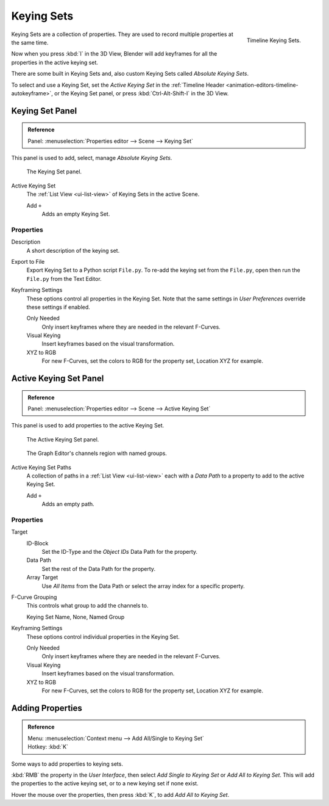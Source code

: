 .. _bpy.ops.anim.keying_set:

***********
Keying Sets
***********

.. figure:: /images/editors_timeline_keying-sets.png
   :align: right

   Timeline Keying Sets.

.. (alt) Keying Sets are a set of keyframe channels.

Keying Sets are a collection of properties.
They are used to record multiple properties at the same time.

Now when you press :kbd:`I` in the 3D View,
Blender will add keyframes for all the properties in the active keying set.

There are some built in Keying Sets and,
also custom Keying Sets called *Absolute Keying Sets*.

To select and use a Keying Set, set the *Active Keying Set* in the
:ref:`Timeline Header <animation-editors-timeline-autokeyframe>`,
or the Keying Set panel, or press :kbd:`Ctrl-Alt-Shift-I` in the 3D View.


Keying Set Panel
================

.. admonition:: Reference
   :class: refbox

   | Panel:    :menuselection:`Properties editor --> Scene --> Keying Set`

This panel is used to add, select, manage *Absolute Keying Sets*.

.. figure:: /images/animation_keyframes_keying-sets_scene-keying-set-panel.png

   The Keying Set panel.

Active Keying Set
   The :ref:`List View <ui-list-view>` of Keying Sets in the active Scene.

   Add ``+``
      Adds an empty Keying Set.


Properties
----------

Description
   A short description of the keying set.
Export to File
   Export Keying Set to a Python script ``File.py``.
   To re-add the keying set from the ``File.py``, open then run the ``File.py`` from the Text Editor.

Keyframing Settings
   These options control all properties in the Keying Set.
   Note that the same settings in *User Preferences* override these settings if enabled.

   Only Needed
      Only insert keyframes where they are needed in the relevant F-Curves.
   Visual Keying
      Insert keyframes based on the visual transformation.
   XYZ to RGB
      For new F-Curves, set the colors to RGB for the property set, Location XYZ for example.


Active Keying Set Panel
=======================

.. admonition:: Reference
   :class: refbox

   | Panel:    :menuselection:`Properties editor --> Scene --> Active Keying Set`

This panel is used to add properties to the active Keying Set.

.. figure:: /images/animation_keyframes_keying-sets_scene-active-keying-set-panel.png

   The Active Keying Set panel.

.. figure:: /images/editors_graph-editor_channels_region.png

   The Graph Editor's channels region with named groups.

Active Keying Set Paths
   A collection of paths in a :ref:`List View <ui-list-view>` each with a *Data Path* to a property
   to add to the active Keying Set.

   Add ``+``
      Adds an empty path.


Properties
----------

Target
   ID-Block
      Set the ID-Type and the *Object IDs* Data Path for the property.
   Data Path
      Set the rest of the Data Path for the property.
   Array Target
      Use *All Items* from the Data Path or select the array index for a specific property.

F-Curve Grouping
   This controls what group to add the channels to.

   Keying Set Name, None, Named Group

Keyframing Settings
   These options control individual properties in the Keying Set.

   Only Needed
      Only insert keyframes where they are needed in the relevant F-Curves.
   Visual Keying
      Insert keyframes based on the visual transformation.
   XYZ to RGB
      For new F-Curves, set the colors to RGB for the property set, Location XYZ for example.


Adding Properties
=================

.. admonition:: Reference
   :class: refbox

   | Menu:     :menuselection:`Context menu --> Add All/Single to Keying Set`
   | Hotkey:   :kbd:`K`

Some ways to add properties to keying sets.

:kbd:`RMB` the property in the *User Interface*, then select *Add Single to Keying Set* or *Add All to Keying Set*.
This will add the properties to the active keying set, or to a new keying set if none exist.

Hover the mouse over the properties, then press :kbd:`K`, to add *Add All to Keying Set*.
